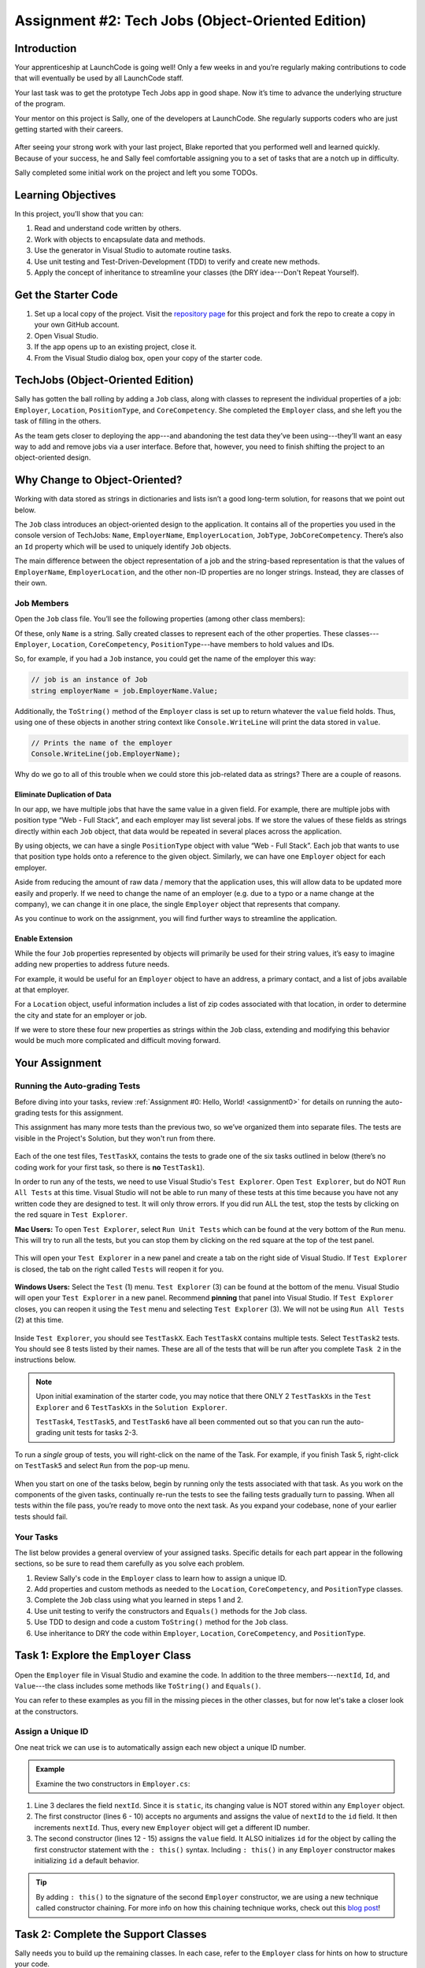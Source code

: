 .. _tech-jobs-oo:

Assignment #2: Tech Jobs (Object-Oriented Edition)
==================================================

Introduction
------------

Your apprenticeship at LaunchCode is going well! Only a few weeks in and you’re
regularly making contributions to code that will eventually be used by all
LaunchCode staff.

Your last task was to get the prototype Tech Jobs app in good shape. Now it’s
time to advance the underlying structure of the program.

Your mentor on this project is Sally, one of the developers at LaunchCode. She
regularly supports coders who are just getting started with their careers.

.. figure:: figures/LC-Sally.png
   :scale: 50%
   :alt: Sally's LaunchCode avatar.

After seeing your strong work with your last project, Blake reported that you
performed well and learned quickly. Because of your success, he and Sally feel
comfortable assigning you to a set of tasks that are a notch up in difficulty.

Sally completed some initial work on the project and left you some TODOs.

Learning Objectives
-------------------

In this project, you’ll show that you can:

#. Read and understand code written by others.
#. Work with objects to encapsulate data and methods.
#. Use the generator in Visual Studio to automate routine tasks.
#. Use unit testing and Test-Driven-Development (TDD) to verify and create new
   methods.
#. Apply the concept of inheritance to streamline your classes (the DRY
   idea---Don't Repeat Yourself).

Get the Starter Code
--------------------

#. Set up a local copy of the project. Visit the `repository page <https://github.com/LaunchCodeEducation/csharp-web-dev-techjobs-oo>`_ 
   for this project and fork the repo to create a copy in your own GitHub
   account.
#. Open Visual Studio.
#. If the app opens up to an existing project, close it.
#. From the Visual Studio dialog box, open your copy of the starter code.

TechJobs (Object-Oriented Edition)
----------------------------------

Sally has gotten the ball rolling by adding a ``Job`` class, along with classes
to represent the individual properties of a job: ``Employer``, ``Location``,
``PositionType``, and ``CoreCompetency``. She completed the ``Employer`` class,
and she left you the task of filling in the others.

As the team gets closer to deploying the app---and abandoning the test data
they’ve been using---they’ll want an easy way to add and remove jobs via a
user interface. Before that, however, you need to finish shifting the project
to an object-oriented design.

Why Change to Object-Oriented?
------------------------------

Working with data stored as strings in dictionaries and lists isn’t a good
long-term solution, for reasons that we point out below.

The ``Job`` class introduces an object-oriented design to the application. It
contains all of the properties you used in the console version of TechJobs:
``Name``, ``EmployerName``, ``EmployerLocation``, ``JobType``, ``JobCoreCompetency``.
There’s also an ``Id`` property which will be used to uniquely identify ``Job``
objects.

The main difference between the object representation of a job and the
string-based representation is that the values of ``EmployerName``, ``EmployerLocation``,
and the other non-ID properties are no longer strings. Instead, they are classes of
their own.

Job Members
^^^^^^^^^^^

Open the ``Job`` class file. You’ll see the following properties (among other class members):

.. sourcecode:: csharp
   :linenos:

   public string Name { get; set; }
   public Employer EmployerName { get; set; }
   public Location EmployerLocation { get; set; }
   public PositionType JobType { get; set; }
   public CoreCompetency JobCoreCompetency { get; set; }

Of these, only ``Name`` is a string. Sally created classes to represent each of
the other properties. These classes---``Employer``, ``Location``,
``CoreCompetency``, ``PositionType``---have members to hold values and IDs.

So, for example, if you had a ``Job`` instance, you could get the name of the
employer this way:

.. sourcecode:: csharp

   // job is an instance of Job
   string employerName = job.EmployerName.Value;

Additionally, the ``ToString()`` method of the ``Employer`` class is set up to
return whatever the ``value`` field holds. Thus, using one of these objects in another string
context like ``Console.WriteLine`` will print the data stored in ``value``.

.. sourcecode:: csharp

   // Prints the name of the employer
   Console.WriteLine(job.EmployerName);

Why do we go to all of this trouble when we could store this job-related data
as strings? There are a couple of reasons.

Eliminate Duplication of Data
~~~~~~~~~~~~~~~~~~~~~~~~~~~~~

In our app, we have multiple jobs that have the same value in a given field.
For example, there are multiple jobs with position type “Web - Full Stack”, and
each employer may list several jobs. If we store the values of these fields as
strings directly within each ``Job`` object, that data would be repeated in
several places across the application.

By using objects, we can have a single ``PositionType`` object with value “Web
- Full Stack”. Each job that wants to use that position type holds onto a
reference to the given object. Similarly, we can have one ``Employer`` object
for each employer.

Aside from reducing the amount of raw data / memory that the application uses,
this will allow data to be updated more easily and properly. If we need to
change the name of an employer (e.g. due to a typo or a name change at the
company), we can change it in one place, the single ``Employer`` object that
represents that company.

As you continue to work on the assignment, you will find further ways to streamline the application.

Enable Extension
~~~~~~~~~~~~~~~~

While the four ``Job`` properties represented by objects will primarily be used
for their string values, it’s easy to imagine adding new properties to address
future needs.

For example, it would be useful for an ``Employer`` object to have an address,
a primary contact, and a list of jobs available at that employer.

For a ``Location`` object, useful information includes a list of zip codes
associated with that location, in order to determine the city and state for an
employer or job.

If we were to store these four new properties as strings within the ``Job``
class, extending and modifying this behavior would be much more complicated and
difficult moving forward.

Your Assignment
---------------

Running the Auto-grading Tests
^^^^^^^^^^^^^^^^^^^^^^^^^^^^^^
Before diving into your tasks, review :ref:`Assignment #0: Hello, World! <assignment0>` for details on 
running the auto-grading tests for this assignment. 

This assignment has many more tests than the previous two, so we’ve organized them 
into separate files. The tests are visible in the Project's Solution, but they won't run from there.

.. figure:: figures/Tests-In-Solution-A2OO.png
   :scale: 50%
   :alt: List of projects in the solution.  Tests are in "TechJobsOOTest" project.

Each of the one test files, ``TestTaskX``, contains the tests to grade one of the six tasks 
outlined in below (there’s no coding work for your first task, so there is **no** ``TestTask1``). 

In order to run any of the tests, we need to use Visual Studio's ``Test Explorer``.  
Open ``Test Explorer``, but do NOT ``Run All Tests`` at this time.  
Visual Studio will not be able to run many of these tests at this time because you have not 
any written code they are designed to test.  It will only throw errors.  
If you did run ALL the test, stop the tests by clicking on the red square in ``Test Explorer``.

**Mac Users:** To open ``Test Explorer``, select ``Run Unit Tests`` which can be found at the very bottom of the ``Run`` menu. 
This will try to run all the tests, but you can stop them by clicking on the red square at the top of the test panel. 

.. figure:: figures/Running-Tests-A2OO.png
   :scale: 50%
   :alt: "Run Unit Tests" can be found at the bottom of the "Run" Menu.

This will open your ``Test Explorer`` in a new panel and create a tab on the right side of Visual Studio.  
If ``Test Explorer`` is closed, the tab on the right called ``Tests`` will reopen it for you.

.. figure:: figures/Test-Tab-A2OO.png
   :scale: 50%

**Windows Users:**  Select the ``Test`` (1) menu.  ``Test Explorer`` (3) can be found at the bottom of the menu.
Visual Studio will open your ``Test Explorer`` in a new panel.  Recommend **pinning** that panel into Visual Studio.
If ``Test Explorer`` closes, you can reopen it using the ``Test`` menu and selecting ``Test Explorer`` (3).  
We will not be using ``Run All Tests`` (2) at this time. 

.. figure:: figures/Testing-Windows-A2OO.png
   :alt: "Run All Tests" can be found at the top of the "Test" Menu.

Inside ``Test Explorer``, you should see ``TestTaskX``.  
Each ``TestTaskX`` contains multiple tests.
Select ``TestTask2`` tests.  You should see 8 tests listed by their names.
These are all of the tests that will be run after you complete ``Task 2`` in the instructions below.

.. admonition:: Note

      Upon initial examination of the starter code, you may notice that there ONLY 2 ``TestTaskXs``
      in the ``Test Explorer`` and 6 ``TestTaskXs`` in the ``Solution Explorer``.  
      
      ``TestTask4``, ``TestTask5``, and ``TestTask6`` have all been commented out so that you can run
      the auto-grading unit tests for tasks 2-3. 

To run a *single* group of tests, you will right-click on the name of the Task.  
For example, if you finish Task 5, right-click on ``TestTask5`` and select ``Run`` from the pop-up menu.

.. figure:: figures/Running-Single-Test-A2OO.png
   :scale: 50%
   :alt: 

When you start on one of the tasks below, begin by running only the tests associated with that task. 
As you work on the components of the given tasks, continually re-run the tests to see the 
failing tests gradually turn to passing. When all tests within the file pass, you’re ready to move onto the next task. 
As you expand your codebase, none of your earlier tests should fail.  

Your Tasks
^^^^^^^^^^
The list below provides a general overview of your assigned tasks. Specific
details for each part appear in the following sections, so be sure to read them
carefully as you solve each problem.

#. Review Sally's code in the ``Employer`` class to learn how to assign a
   unique ID.
#. Add properties and custom methods as needed to the ``Location``,
   ``CoreCompetency``, and ``PositionType`` classes.
#. Complete the ``Job`` class using what you learned in steps 1 and 2.
#. Use unit testing to verify the constructors and ``Equals()`` methods for the
   ``Job`` class.
#. Use TDD to design and code a custom ``ToString()`` method for the ``Job``
   class.
#. Use inheritance to DRY the code within ``Employer``, ``Location``,
   ``CoreCompetency``, and ``PositionType``.

Task 1: Explore the ``Employer`` Class
--------------------------------------

Open the ``Employer`` file in Visual Studio and examine the code. In addition to the
three members---``nextId``, ``Id``, and ``Value``---the class includes some methods like ``ToString()`` and ``Equals()``.

You can refer to these examples as you fill in the missing pieces in the other
classes, but for now let's take a closer look at the constructors.

Assign a Unique ID
^^^^^^^^^^^^^^^^^^

One neat trick we can use is to automatically assign each new object a unique
ID number.

.. admonition:: Example

   Examine the two constructors in ``Employer.cs``:

   .. sourcecode:: csharp
      :linenos:

      public class Employer {
         public int Id { get; }
         private static int nextId = 1;
         public string Value { get; set; }

         public Employer ()
         {
            Id = nextId;
            nextId++;
         }

         public Employer (string value) : this()
         {
            Value = value;
         }

         // Additional methods omitted from this code block
      }

#. Line 3 declares the field ``nextId``. Since it is ``static``, its
   changing value is NOT stored within any ``Employer`` object.
#. The first constructor (lines 6 - 10) accepts no arguments and assigns the
   value of ``nextId`` to the ``id`` field. It then increments ``nextId``.
   Thus, every new ``Employer`` object will get a different ID number.
#. The second constructor (lines 12 - 15) assigns the ``value``
   field. It ALSO initializes ``id`` for the object by calling the
   first constructor statement with the ``: this()`` syntax. Including ``: this()`` in
   any ``Employer`` constructor makes initializing ``id`` a default behavior.

.. admonition:: Tip

   By adding ``: this()`` to the signature of the second ``Employer`` constructor, we are using a new technique called constructor chaining.
   For more info on how this chaining technique works, check out this `blog post <https://www.codecompiled.com/csharp/constructor-chaining-c/>`_!

Task 2: Complete the Support Classes
------------------------------------

Sally needs you to build up the remaining classes. In each case, refer to the
``Employer`` class for hints on how to structure your code.

.. admonition:: Warning

   Due to the fact that this code is being auto-graded as you work through it, 
   make sure that you use any and all names for classes, variables, methods, etc provided to you in these directions.

The ``Location`` Class
^^^^^^^^^^^^^^^^^^^^^^

Open the ``Location.cs`` file. Note that the
methods for this class are done, as is the constructor for initializing the
``Id`` property.

Sally left you a ``TODO`` comment with instructions for coding a second
constructor:

#. It should call the first constructor to initialize the ``id`` field.
#. It must also initialize the ``value`` field for a new ``Location`` object.

.. _generator-shortcut:

The ``CoreCompetency`` Class
^^^^^^^^^^^^^^^^^^^^^^^^^^^^

Open the class file. In this case, the constructors and custom methods are
ready. Sally needs you to change the ``id`` and ``value`` fields to auto-implemented properties, but NOT ``nextId``.

The ``PositionType`` Class
^^^^^^^^^^^^^^^^^^^^^^^^^^

Open the class file. This time the constructors are done.
Sally's comments direct you to where you need to add the custom methods.

#. Code a ``ToString()`` method that just returns the ``value`` of a
   ``PositionType`` object.
#. Use the *Generate* option again to add the ``Equals()`` and ``GetHashCode()``
   methods. Refer to the :ref:`final section <equals-shortcut>` of the
   "Classes and Objects, Part 2" chapter if you need a quick review.
#. Assume that two ``PositionType`` objects are equal when their ``id`` fields
   match.

Run Your Tests
^^^^^^^^^^^^^^

Run your ``TestTask2`` unit tests.  Refactor your code as needed.  
Do not move onto Task 3 until you have passed all of Task 2's auto-grading unit tests.

.. admonition:: Tip

   Now would be a good time to save, commit, and push your work up to GitHub.

Task 3: Complete the ``Job`` Class
----------------------------------

.. admonition:: Note

   The starter code in the ``Job`` class has been commented out for the rest of the tests to run.
   
   Remove the ``/*`` in **line 6** and ``*/`` in **line 20**.

.. admonition:: Warning

   Due to the fact that this code is being auto-graded as you work through it, 
   make sure that you use any and all names for classes, variables, methods, etc provided to you in these directions.


Now open the ``Job`` file. OOF! There are a lot of fields and properties declared and not much
else.

#. Code a constructor to initialize the ``id`` field with a unique value. This
   constructor should take no parameters.
#. Code a second constructor that takes 5 parameters and assigns values to
   ``name``, ``employerName``, ``employerLocation``, ``jobType``, and
   ``jobCoreCompetency``. Also, this constructor should call the first in order to
   initialize the ``id`` field.
#. Generate the ``Equals()`` and ``GetHashCode()`` methods. Consider two ``Job``
   objects equal when their ``id`` fields match.

Run Your Tests
^^^^^^^^^^^^^^

Run your ``TestTask3`` unit tests.  Refactor your code as needed.  
Do not move onto Task 4 until you have passed all of Task 3's auto-grading unit tests.

.. admonition:: Tip

   Save, commit, and push your work to GitHub.

Task 4: Use Unit Testing to Verify Parts of the ``Job`` Class
--------------------------------------------------------------

.. admonition:: Note

   This test has been commented out for the rest of the tests to run.
   
   Remove the ``/*`` in **line 1** and ``*/`` in **line 155**.

.. admonition:: Warning

   Due to the fact that this code is being auto-graded as you work through it, 
   make sure that you use any and all names for classes, variables, methods, etc provided to you in these directions.

Create a new project inside the ``TechJobsOO`` solution called ``TechJobsTests``, then
rename the existing class inside this folder to ``JobTests.cs``.
Add the appropriate dependency to ``TechJobsTests`` to test the classes in the ``TechJobsOO`` project.
The ``JobTests.cs`` file will hold all of the tests for the ``Job`` class.

Test the Empty Constructor
^^^^^^^^^^^^^^^^^^^^^^^^^^

Each ``Job`` object should contain a unique ID number, and these should also be
sequential integers.

#. In ``JobTests``, define a test called ``TestSettingJobId``.
#. Create two ``Job`` objects using the empty constructor.
   Use ``Assert.AreEqual``, ``Assert.IsTrue``, or ``Assert.IsFalse`` to test that the
   ID values for the two objects are NOT the same and differ by 1.
#. Run the test to verify that your ``Job()`` constructor correctly assigns
   ID numbers.
#. If the test doesn't pass, what should be your first thought?

   a. "I need to fix the unit test."
   b. "I need to fix my ``Job()`` constructor code."

   .. admonition:: Warning

      The answer is NOT "a".

      Your test code *might* be incorrect, but that should not be your FIRST
      thought. TDD begins with writing tests for desired behaviors. If the
      tests fail, that indicates errors in the methods trying to produce the
      behavior rather than in the tests that define that behavior.

Test the Full Constructor
^^^^^^^^^^^^^^^^^^^^^^^^^

Each ``Job`` object should contain six properties---``Id``, ``Name``, ``EmployerName``,
``EmployerLocation``, ``JobType``, and ``JobCoreCompetency``.

#. In ``JobTest``, define a test called
   ``TestJobConstructorSetsAllFields``.
#. Declare and initialize a new ``Job`` object with the following data: ``"Product tester"`` for ``Name``, ``"ACME"`` for ``EmployerName``, ``"Desert"`` for ``JobLocation``, ``"Quality control"`` for ``JobType``, and ``"Persistence"`` for ``JobCoreCompetency``.
#. Use ``Assert`` statements to test that the constructor correctly assigns the value of each field.

Test the ``Equals()`` Method
^^^^^^^^^^^^^^^^^^^^^^^^^^^^

Two ``Job`` objects are considered equal if they have the same ``id`` value,
even if one or more of the other fields differ. Similarly, the two objects
are NOT equal if their ``id`` values differ, even if all the other fields are
identical.

#. In ``JobTest``, define a test called ``TestJobsForEquality``.
#. Generate two ``Job`` objects that have identical field values EXCEPT for
   ``id``. Test that ``Equals()`` returns ``false``.

It might seem logical to follow up the ``false`` case by testing to make sure
that ``Equals()`` returns ``true`` when two objects have the same ID. However,
the positive test is irrelevant in this case.

The way you build your ``Job`` class, each ``id`` field gets assigned a unique
value, and the class does not contain a setter for the ``id`` field. You also verified
that each new object gets a different ID when you tested the constructors.
Without modifying the constructors or adding a setter, there is no scenario in
which two different jobs will have the same ID number. Thus, we can skip the
test for this condition.

Run Your Tests
^^^^^^^^^^^^^^

Run your ``TestTask4`` unit tests.  Refactor your code as needed.  
Do not move onto Task 5 until you have passed all of Task 4's auto-grading unit tests.


.. admonition:: Tip

   Time to save, commit, and push your work to GitHub again.

Task 5: Use TDD to Build The ``ToString()`` Method
--------------------------------------------------

.. admonition:: Note

   This test has been commented out for the rest of the tests to run.
   
   Remove the ``/*`` in **line 1** and ``*/`` in **line 167**.


.. admonition:: Warning

   Due to the fact that this code is being auto-graded as you work through it, 
   make sure that you use any and all names for classes, variables, methods, etc provided to you in these directions.

To display the data for a particular ``Job`` object, you need to implement a
custom ``ToString()`` method. Rather than creating this method and then testing
it, you will flip that process using TDD.

Create First Test for ``ToString()``
^^^^^^^^^^^^^^^^^^^^^^^^^^^^^^^^^^^^

Before writing your first test, consider how we want the method to behave:

#. When passed a ``Job`` object, it should return a string that contains a
   blank line before and after the job information.
#. The string should contain a label for each field, followed by the data
   stored in that field. Each field should be on its own line.

   ::

      ID:  _______
      Name: _______
      Employer: _______
      Location: _______
      Position Type: _______
      Core Competency: _______

#. If a field is empty, the method should add, "Data not available" after
   the label.
#. (Bonus) If a ``Job`` object ONLY contains data for the ``id`` field, the
   method should return, "OOPS! This job does not seem to exist."

We will need three tests to test our ``ToString`` method.  

Test 1: ``TestToStringStartsAndEndsWithNewLine``
^^^^^^^^^^^^^^^^^^^^^^^^^^^^^^^^^^^^^^^^^^^^^^^^

In ``JobTests``, add a new test called ``TestToStringStartsAndEndsWithNewLine`` to check the first requirement (item 1 in the above list), then run
that test (it should fail).

.. admonition:: Note

   When testing the ``TestToStringStartsAndEndsWithNewLine``, do NOT test this one individually or it will fail.
   You need to test this one by running all ``TestTask5`` tests or the ``Id`` numbers will cause a failure.

Woo hoo! Failure is what we want here! Now you get to fix that.

Code ``ToString()`` to Pass Test 1
^^^^^^^^^^^^^^^^^^^^^^^^^^^^^^^^^^

In the ``Job`` class, create a ``ToString()`` method that passes the first test.
Since the test only checks if the returned string starts and ends with a blank
line, make that happen.

.. admonition:: Tip

   Do NOT add anything beyond what is needed to make the test pass. You will
   add the remaining behaviors for ``ToString()`` as you code each new test.

Test 2: ``TestToStringContainsCorrectLabelsAndData``
^^^^^^^^^^^^^^^^^^^^^^^^^^^^^^^^^^^^^^^^^^^^^^^^^^^^
#. Code a new test for the second required behavior, then run the tests to make
   sure the new one fails.  Call this test ``TestToStringContainsCorrectLabelsAndData``.
#. Modify ``ToString()`` to make the new test pass. Also, make sure that your
   updates still pass all of the old tests.
#. Continue this test-refactor cycle until all of the behaviors we want for
   ``ToString()`` work. Remember to add only ONE new test at a time.

Test 3: ``TestToStringHandlesEmptyField``
^^^^^^^^^^^^^^^^^^^^^^^^^^^^^^^^^^^^^^^^^
#. Code your final test for the last required behavior, 
   then run the tests to make sure the new one fails. Call this test ``TestToStringHandlesEmptyField``.
#. Modify ``ToString()`` to make the new test pass.  Also make sure that your updates still pass all the old tests.

Cool! Your ``Job`` class is now complete and operates as desired.

Run Your Tests
^^^^^^^^^^^^^^

Run your ``TestTask5`` unit tests.  Refactor your code as needed.  
Do not move onto Task 6 until you have passed all of Task 5's auto-grading unit tests.

And don't forget to ``add``, ``commit`` and ``push`` the latest version of your code.

Task 6: Refactor to DRY the Support Classes
-------------------------------------------

.. admonition:: Note

   This test has been commented out for the rest of the tests to run.
   
   Remove the ``/*`` in **line 1** and ``*/`` in **line 96**.

.. admonition:: Warning

   Due to the fact that this code is being auto-graded as you work through it, 
   make sure that you use any and all names for classes, variables, methods, etc provided to you in these directions.

Review the code in the ``Employer``, ``Location``, ``CoreCompetency``, and
``PositionType`` classes. What similarities do you see?

There is a fair amount of repetition between the classes. As a good coder,
anytime you find yourself adding identical code in multiple locations you
should consider how to streamline the process.

   DRY = "Don't Repeat Yourself".

Create a Base Class
^^^^^^^^^^^^^^^^^^^

Let's move all of the repeated code into a separate class. We will then have
``Employer``, ``Location``, ``CoreCompetency``, and ``PositionType`` *inherit*
this common code.

#. Create a new class called ``JobField``.
#. Consider the following questions to help you decide what code to put in the
   ``JobField`` class:

   a. What fields do ALL FOUR of the classes have in common?
   b. Which constructors are the same in ALL FOUR classes?
   c. Which custom methods are identical in ALL of the classes?

#. In ``JobField``, declare each of the common class members.
#. Code the constructors.
#. Add in any inherited method overrides.
#. Finally, to prevent the creation of a ``JobField`` object, make this class
   *abstract*.

Extend ``JobField`` into ``Employer``
^^^^^^^^^^^^^^^^^^^^^^^^^^^^^^^^^^^^^

Now that you have the common code located in the ``JobField`` file, we can
modify the other classes to reference this shared code. Let's begin with
``Employer``.

#. Modify line 5 to *extend* the ``JobField`` class into ``Employer``.
#. Next, remove any code in ``Employer`` that matches code from ``JobField``
   (e.g. the ``Id`` and ``Value`` properties and the ``nextId`` field are shared).
#. Remove any of the methods that are identical.
#. The empty constructor is shared, but not the second. Replace the two
   constructors with the following:

   .. sourcecode:: csharp
      :lineno-start: 7

      public Employer(string value) : base(value) 
      {
      }

#. Rerun your unit tests to verify your refactored code.

Finish DRYing Your Code
^^^^^^^^^^^^^^^^^^^^^^^

#. Repeat the process above for the ``Location``, ``CoreCompetency``, and
   ``PositionType`` classes.
#. Rerun your unit tests to verify that your classes and methods still work.

Run Your Tests
^^^^^^^^^^^^^^

Run your ``TestTask6`` unit tests.  Refactor your code as needed.  
This is the last set of test!  Congrats!  
Submit your assignment once you have passed all of Task 6's auto-graded unit tests.

.. admonition:: Tip

   You know you need to do this, but here is the reminder anyway. Save, commit,
   and push your work to GitHub.

Sanity Check
------------

Once you finish all of the tasks outlined above, all that remains is to check
the console display.

Sally has provided some commented-out code in ``TechJobs.cs`` that prints out a small
list of ``Job`` objects. Go ahead and activate this code and run it.
Properly done, your output should look something like:

::
    
   ID: 1
   Name: Product tester
   Employer: ACME
   Location: Desert
   Position Type: Quality control
   Core Competency: Persistence


   ID: 2
   Name: Web Developer
   Employer: LaunchCode
   Location: St. Louis
   Position Type: Front-end developer
   Core Competency: JavaScript


   ID: 3
   Name: Ice cream tester
   Employer: Data not available
   Location: Home
   Position Type: UX
   Core Competency: Tasting ability
    

 
Excellent! You successfully shifted the old console app into a more useful
object oriented configuration.

Now that the new structure is ready, another team member can refactor the
import and display methods from the previous assignment to use the new classes. Once these are ready, our
team will refine the search features and move the app online to provide a
better user interface.

How to Submit
--------------

To turn in your assignment and get credit, follow the
``SHOULD LINK BACK TO HELLO WORLD AUTOGRADER'S SUBMISSION INSTRUCTIONS``
